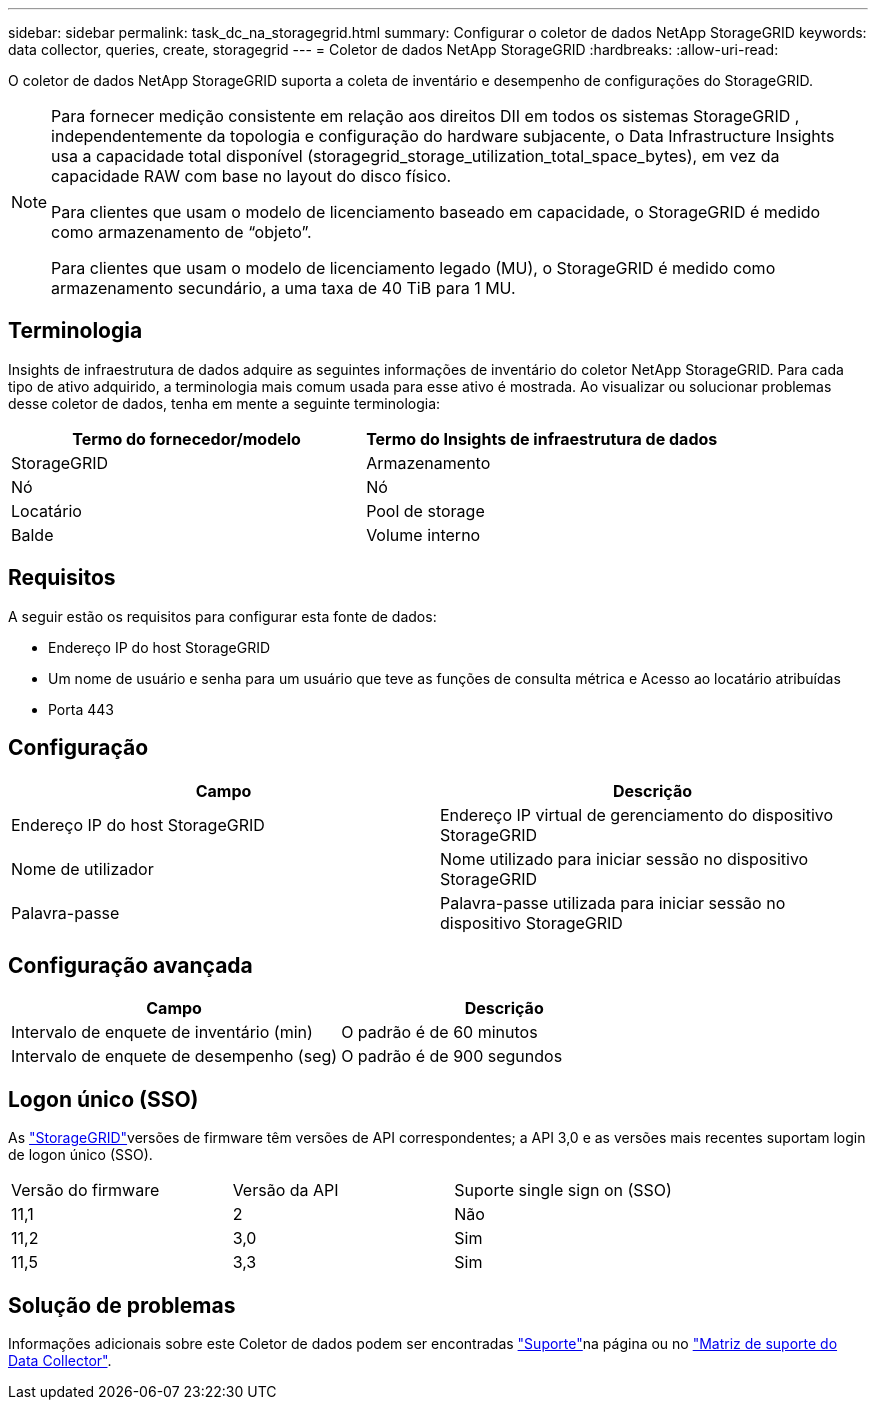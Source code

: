 ---
sidebar: sidebar 
permalink: task_dc_na_storagegrid.html 
summary: Configurar o coletor de dados NetApp StorageGRID 
keywords: data collector, queries, create, storagegrid 
---
= Coletor de dados NetApp StorageGRID
:hardbreaks:
:allow-uri-read: 


[role="lead"]
O coletor de dados NetApp StorageGRID suporta a coleta de inventário e desempenho de configurações do StorageGRID.

[NOTE]
====
Para fornecer medição consistente em relação aos direitos DII em todos os sistemas StorageGRID , independentemente da topologia e configuração do hardware subjacente, o Data Infrastructure Insights usa a capacidade total disponível (storagegrid_storage_utilization_total_space_bytes), em vez da capacidade RAW com base no layout do disco físico.

Para clientes que usam o modelo de licenciamento baseado em capacidade, o StorageGRID é medido como armazenamento de “objeto”.

Para clientes que usam o modelo de licenciamento legado (MU), o StorageGRID é medido como armazenamento secundário, a uma taxa de 40 TiB para 1 MU.

====


== Terminologia

Insights de infraestrutura de dados adquire as seguintes informações de inventário do coletor NetApp StorageGRID. Para cada tipo de ativo adquirido, a terminologia mais comum usada para esse ativo é mostrada. Ao visualizar ou solucionar problemas desse coletor de dados, tenha em mente a seguinte terminologia:

[cols="2*"]
|===
| Termo do fornecedor/modelo | Termo do Insights de infraestrutura de dados 


| StorageGRID | Armazenamento 


| Nó | Nó 


| Locatário | Pool de storage 


| Balde | Volume interno 
|===


== Requisitos

A seguir estão os requisitos para configurar esta fonte de dados:

* Endereço IP do host StorageGRID
* Um nome de usuário e senha para um usuário que teve as funções de consulta métrica e Acesso ao locatário atribuídas
* Porta 443




== Configuração

[cols="2*"]
|===
| Campo | Descrição 


| Endereço IP do host StorageGRID | Endereço IP virtual de gerenciamento do dispositivo StorageGRID 


| Nome de utilizador | Nome utilizado para iniciar sessão no dispositivo StorageGRID 


| Palavra-passe | Palavra-passe utilizada para iniciar sessão no dispositivo StorageGRID 
|===


== Configuração avançada

[cols="2*"]
|===
| Campo | Descrição 


| Intervalo de enquete de inventário (min) | O padrão é de 60 minutos 


| Intervalo de enquete de desempenho (seg) | O padrão é de 900 segundos 
|===


== Logon único (SSO)

As link:https://docs.netapp.com/sgws-112/index.jsp["StorageGRID"]versões de firmware têm versões de API correspondentes; a API 3,0 e as versões mais recentes suportam login de logon único (SSO).

|===


| Versão do firmware | Versão da API | Suporte single sign on (SSO) 


| 11,1 | 2 | Não 


| 11,2 | 3,0 | Sim 


| 11,5 | 3,3 | Sim 
|===


== Solução de problemas

Informações adicionais sobre este Coletor de dados podem ser encontradas link:concept_requesting_support.html["Suporte"]na página ou no link:reference_data_collector_support_matrix.html["Matriz de suporte do Data Collector"].
